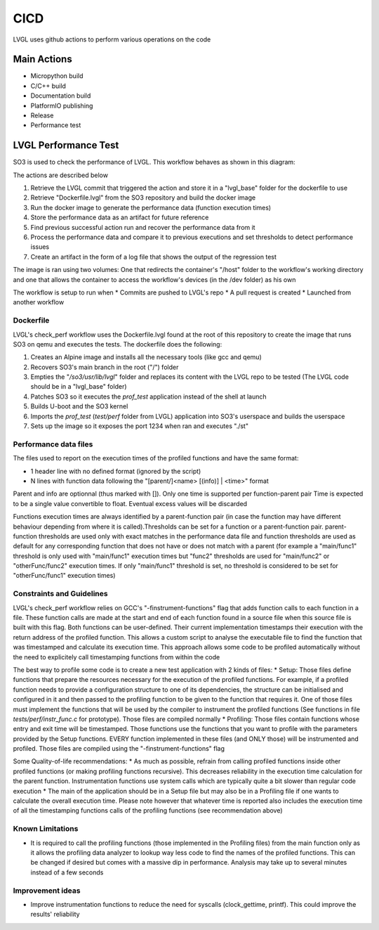 .. _cicd:

============
CICD
============

LVGL uses github actions to perform various operations on the code 


Main Actions
------------

- Micropython build
- C/C++ build
- Documentation build
- PlatformIO publishing
- Release
- Performance test

LVGL Performance Test
---------------------

SO3 is used to check the performance of LVGL. This workflow behaves as shown in this diagram:

.. image:: LvglCheckPerfAction.png
	
The actions are described below

#. Retrieve the LVGL commit that triggered the action and store it in a "lvgl_base" folder for the dockerfile to use
#. Retrieve "Dockerfile.lvgl" from the SO3 repository and build the docker image
#. Run the docker image to generate the performance data (function execution times)
#. Store the performance data as an artifact for future reference
#. Find previous successful action run and recover the performance data from it
#. Process the performance data and compare it to previous executions and set thresholds to detect performance issues
#. Create an artifact in the form of a log file that shows the output of the regression test

The image is ran using two volumes: One that redirects the container's "/host" folder to the workflow's working directory and one that allows the container to access the workflow's devices (in the /dev folder) as his own

The workflow is setup to run when
* Commits are pushed to LVGL's repo 
* A pull request is created 
* Launched from another workflow

Dockerfile
^^^^^^^^^^^^^^^^^^^^^^^^^^^^

LVGL's check_perf workflow uses the Dockerfile.lvgl found at the root of this repository to create the image that runs SO3 on qemu and executes the tests. The dockerfile does the following:

#. Creates an Alpine image and installs all the necessary tools (like gcc and qemu)
#. Recovers SO3's main branch in the root ("/") folder 
#. Empties the "*/so3/usr/lib/lvgl*" folder and replaces its content with the LVGL repo to be tested (The LVGL code should be in a "lvgl_base" folder)
#. Patches SO3 so it executes the *prof_test* application instead of the shell at launch
#. Builds U-boot and the SO3 kernel
#. Imports the *prof_test* (*test/perf* folder from LVGL) application into SO3's userspace and builds the userspace
#. Sets up the image so it exposes the port 1234 when ran and executes "./st"

Performance data files
^^^^^^^^^^^^^^^^^^^^^^^

The files used to report on the execution times of the profiled functions and have the same format:

* 1 header line with no defined format (ignored by the script)
* N lines with function data following the "[parent/]<name> [(info)] | <time>" format
	
Parent and info are optionnal (thus marked with []).
Only one time is supported per function-parent pair
Time is expected to be a single value convertible to float. Eventual excess values will be discarded

Functions execution times are always identified by a parent-function pair (in case the function may have different behaviour depending from where it is called).Thresholds can be set for a function or a parent-function pair. parent-function thresholds are used only with exact matches in the performance data file and function thresholds are used as default for any corresponding function that does not have or does not match with a parent (for example a "main/func1" threshold is only used with "main/func1" execution times but "func2" thresholds are used for "main/func2" or "otherFunc/func2" execution times. If only "main/func1" threshold is set, no threshold is considered to be set for "otherFunc/func1" execution times)

Constraints and Guidelines
^^^^^^^^^^^^^^^^^^^^^^^^^^^

LVGL's check_perf workflow relies on GCC's "-finstrument-functions" flag that adds function calls to each function in a file. These function calls are made at the start and end of each function found in a source file when this source file is built with this flag. Both functions can be user-defined. Their current implementation timestamps their execution with the return address of the profiled function. This allows a custom script to analyse the executable file to find the function that was timestamped and calculate its execution time. This approach allows some code to be profiled automatically without the need to explicitely call timestamping functions from within the code

The best way to profile some code is to create a new test application with 2 kinds of files: 
* Setup: Those files define functions that prepare the resources necessary for the execution of the profiled functions. For example, if a profiled function needs to provide a configuration structure to one of its dependencies, the structure can be initialised and configured in it and then passed to the profiling function to be given to the function that requires it. One of those files must implement the functions that will be used by the compiler to instrument the profiled functions (See functions in file *tests/perf/instr_func.c* for prototype). Those files are compiled normally
* Profiling: Those files contain functions whose entry and exit time will be timestamped. Those functions use the functions that you want to profile with the parameters provided by the Setup functions. EVERY function implemented in these files (and ONLY those) will be instrumented and profiled. Those files are compiled using the "-finstrument-functions" flag

Some Quality-of-life recommendations:
* As much as possible, refrain from calling profiled functions inside other profiled functions (or making profiling functions recursive). This decreases reliability in the execution time calculation for the parent function. Instrumentation functions use system calls which are typically quite a bit slower than regular code execution
* The main of the application should be in a Setup file but may also be in a Profiling file if one wants to calculate the overall execution time. Please note however that whatever time is reported also includes the execution time of all the timestamping functions calls of the profiling functions (see recommendation above)

Known Limitations
^^^^^^^^^^^^^^^^^^

* It is required to call the profiling functions (those implemented in the Profiling files) from the main function only as it allows the profiling data analyzer to lookup way less code to find the names of the profiled functions. This can be changed if desired but comes with a massive dip in performance. Analysis may take up to several minutes instead of a few seconds

Improvement ideas
^^^^^^^^^^^^^^^^^^

* Improve instrumentation functions to reduce the need for syscalls (clock_gettime, printf). This could improve the results' reliability
